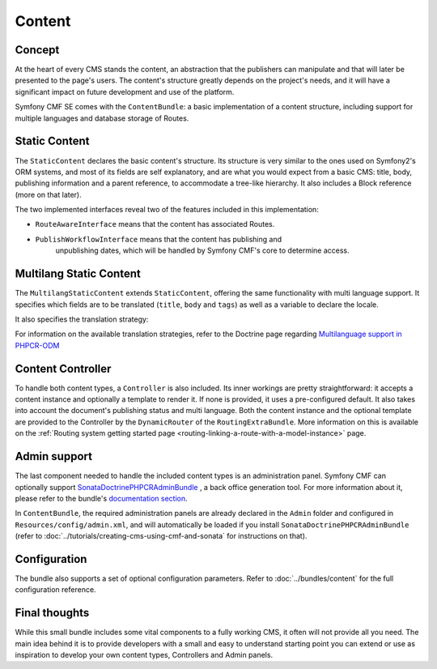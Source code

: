 Content
=======

Concept
-------

At the heart of every CMS stands the content, an abstraction that the publishers
can manipulate and that will later be presented to the page's users. The content's
structure greatly depends on the project's needs, and it will have a significant
impact on future development and use of the platform.

Symfony CMF SE comes with the ``ContentBundle``: a basic implementation of a
content structure, including support for multiple languages and database storage
of Routes.

Static Content
--------------

The ``StaticContent`` declares the basic content's structure. Its structure
is very similar to the ones used on Symfony2's ORM systems, and most of its
fields are self explanatory, and are what you would expect from a basic CMS:
title, body, publishing information and a parent reference, to accommodate
a tree-like hierarchy. It also includes a Block reference (more on that later).

The two implemented interfaces reveal two of the features included in this
implementation:

- ``RouteAwareInterface`` means that the content has associated Routes.

- ``PublishWorkflowInterface`` means that the content has publishing and
   unpublishing dates, which will be handled by Symfony CMF's core to determine
   access.


Multilang Static Content
------------------------

The ``MultilangStaticContent`` extends ``StaticContent``, offering the same
functionality with multi language support. It specifies which fields are to
be translated (``title``, ``body`` and ``tags``) as well as a variable to
declare the locale.

It also specifies the translation strategy:

.. configuration-block::

    .. code-block:: php

       /**
       * @PHPCRODM\Document(translator="child", referenceable=true)
       */

For information on the available translation strategies, refer to the Doctrine
page regarding `Multilanguage support in PHPCR-ODM <http://docs.doctrine-project.org/projects/doctrine-phpcr-odm/en/latest/reference/multilang.html>`_


Content Controller
------------------

To handle both content types, a ``Controller`` is also included. Its inner
workings are pretty straightforward: it accepts a content instance and optionally
a template to render it. If none is provided, it uses a pre-configured default.
It also takes into account the document's publishing status and multi language.
Both the content instance and the optional template are provided to the Controller
by the ``DynamicRouter`` of the ``RoutingExtraBundle``. More information on this is
available on the :ref:`Routing system getting started page <routing-linking-a-route-with-a-model-instance>`
page.

Admin support
-------------

The last component needed to handle the included content types is an administration
panel. Symfony CMF can optionally support `SonataDoctrinePHPCRAdminBundle <https://github.com/sonata-project/SonataDoctrinePhpcrAdminBundle>`_
, a back office generation tool. For more information about it, please refer
to the bundle's `documentation section <https://github.com/sonata-project/SonataDoctrinePhpcrAdminBundle/tree/master/Resources/doc>`_.

In ``ContentBundle``, the required administration panels are already declared
in the ``Admin`` folder and configured in ``Resources/config/admin.xml``,
and will automatically be loaded if you install ``SonataDoctrinePHPCRAdminBundle``
(refer to :doc:`../tutorials/creating-cms-using-cmf-and-sonata` for instructions
on that).

Configuration
-------------

The bundle also supports a set of optional configuration parameters. Refer
to :doc:`../bundles/content` for the full configuration reference.

Final thoughts
--------------

While this small bundle includes some vital components to a fully working
CMS, it often will not provide all you need. The main idea behind it is to
provide developers with a small and easy to understand starting point you can
extend or use as inspiration to develop your own content types, Controllers and
Admin panels.